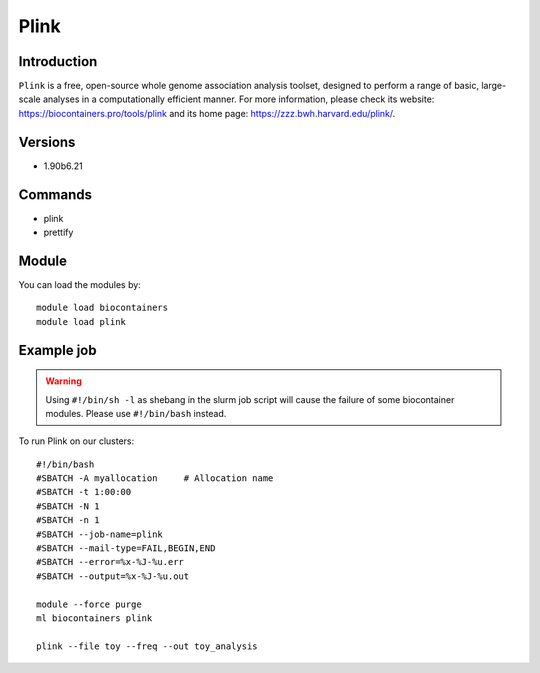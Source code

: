 .. _backbone-label:

Plink
==============================

Introduction
~~~~~~~~
``Plink`` is a free, open-source whole genome association analysis toolset, designed to perform a range of basic, large-scale analyses in a computationally efficient manner. For more information, please check its website: https://biocontainers.pro/tools/plink and its home page: https://zzz.bwh.harvard.edu/plink/.

Versions
~~~~~~~~
- 1.90b6.21

Commands
~~~~~~~
- plink
- prettify

Module
~~~~~~~~
You can load the modules by::
    
    module load biocontainers
    module load plink

Example job
~~~~~
.. warning::
    Using ``#!/bin/sh -l`` as shebang in the slurm job script will cause the failure of some biocontainer modules. Please use ``#!/bin/bash`` instead.

To run Plink on our clusters::

    #!/bin/bash
    #SBATCH -A myallocation     # Allocation name 
    #SBATCH -t 1:00:00
    #SBATCH -N 1
    #SBATCH -n 1
    #SBATCH --job-name=plink
    #SBATCH --mail-type=FAIL,BEGIN,END
    #SBATCH --error=%x-%J-%u.err
    #SBATCH --output=%x-%J-%u.out

    module --force purge
    ml biocontainers plink

    plink --file toy --freq --out toy_analysis
